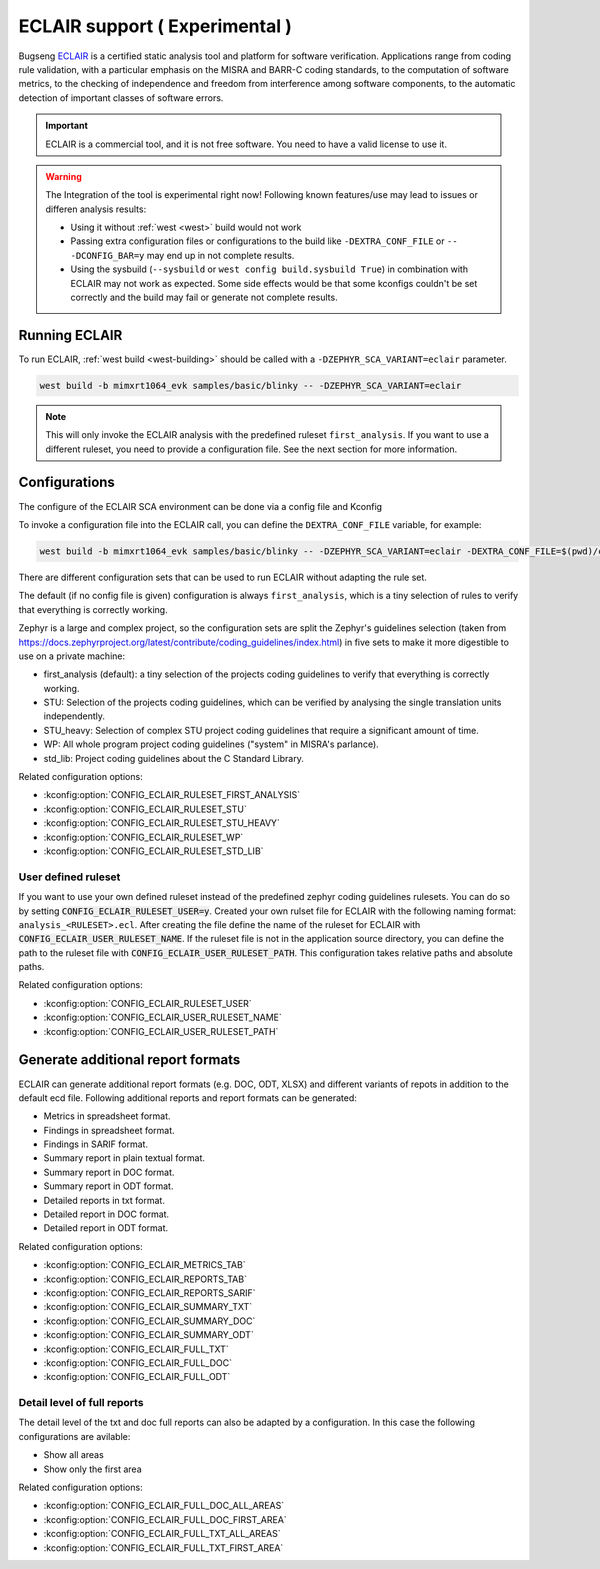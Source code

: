 .. _eclair:

ECLAIR support ( Experimental )
###############################

Bugseng `ECLAIR <https://www.bugseng.com/eclair/>`__ is a certified
static analysis tool and platform for software verification.
Applications range from coding rule validation, with a
particular emphasis on the MISRA and BARR-C coding standards, to the
computation of software metrics, to the checking of independence and
freedom from interference among software components, to the automatic
detection of important classes of software errors.

.. important::

   ECLAIR is a commercial tool, and it is not free software.
   You need to have a valid license to use it.

.. warning::

   The Integration of the tool is experimental right now!
   Following known features/use may lead to issues or differen analysis results:

   * Using it without :ref:`west <west>` build would not work
   * Passing extra configuration files or configurations to the build like ``-DEXTRA_CONF_FILE``
     or ``-- -DCONFIG_BAR=y`` may end up in not complete results.
   * Using the sysbuild (``--sysbuild`` or ``west config build.sysbuild True``) in combination with
     ECLAIR may not work as expected. Some side effects would be that some kconfigs couldn't be set
     correctly and the build may fail or generate not complete results.

Running ECLAIR
**************

To run ECLAIR, :ref:`west build <west-building>` should be
called with a ``-DZEPHYR_SCA_VARIANT=eclair`` parameter.

.. code-block:: shell

    west build -b mimxrt1064_evk samples/basic/blinky -- -DZEPHYR_SCA_VARIANT=eclair

.. note::
   This will only invoke the ECLAIR analysis with the predefined ruleset ``first_analysis``. If you
   want to use a different ruleset, you need to provide a configuration file. See the next section
   for more information.

Configurations
**************

The configure of the ECLAIR SCA environment can be done via a config file and Kconfig

To invoke a configuration file into the ECLAIR call, you can define the ``DEXTRA_CONF_FILE`` variable,
for example:

.. code-block:: shell

    west build -b mimxrt1064_evk samples/basic/blinky -- -DZEPHYR_SCA_VARIANT=eclair -DEXTRA_CONF_FILE=$(pwd)/cmake/sca/eclair/eclair.config

There are different configuration sets that can be used to run ECLAIR without adapting
the rule set.

The default (if no config file is given) configuration is always ``first_analysis``,
which is a tiny selection of rules to verify that everything is correctly working.

Zephyr is a large and complex project, so the configuration sets are split the
Zephyr's guidelines selection
(taken from https://docs.zephyrproject.org/latest/contribute/coding_guidelines/index.html)
in five sets to make it more digestible to use on a private machine:

* first_analysis (default): a tiny selection of the projects coding guidelines to verify that
  everything is correctly working.

* STU: Selection of the projects coding guidelines, which can be verified by analysing the single
  translation units independently.

* STU_heavy: Selection of complex STU project coding guidelines that require a significant amount
  of time.

* WP: All whole program project coding guidelines ("system" in MISRA's parlance).

* std_lib: Project coding guidelines about the C Standard Library.

Related configuration options:

* :kconfig:option:`CONFIG_ECLAIR_RULESET_FIRST_ANALYSIS`
* :kconfig:option:`CONFIG_ECLAIR_RULESET_STU`
* :kconfig:option:`CONFIG_ECLAIR_RULESET_STU_HEAVY`
* :kconfig:option:`CONFIG_ECLAIR_RULESET_WP`
* :kconfig:option:`CONFIG_ECLAIR_RULESET_STD_LIB`

User defined ruleset
====================

If you want to use your own defined ruleset instead of the predefined zephyr coding guidelines
rulesets. You can do so by setting :code:`CONFIG_ECLAIR_RULESET_USER=y`.
Created your own rulset file for ECLAIR with the following naming format:
``analysis_<RULESET>.ecl``. After creating the file define the name of the ruleset for ECLAIR
with :code:`CONFIG_ECLAIR_USER_RULESET_NAME`.
If the ruleset file is not in the application source directory, you can define the path to the
ruleset file with :code:`CONFIG_ECLAIR_USER_RULESET_PATH`. This configuration takes relative paths
and absolute paths.

Related configuration options:

* :kconfig:option:`CONFIG_ECLAIR_RULESET_USER`
* :kconfig:option:`CONFIG_ECLAIR_USER_RULESET_NAME`
* :kconfig:option:`CONFIG_ECLAIR_USER_RULESET_PATH`

Generate additional report formats
**********************************

ECLAIR can generate additional report formats (e.g. DOC, ODT, XLSX) and
different variants of repots in addition to the
default ecd file. Following additional reports and report formats can be generated:

* Metrics in spreadsheet format.

* Findings in spreadsheet format.

* Findings in SARIF format.

* Summary report in plain textual format.

* Summary report in DOC format.

* Summary report in ODT format.

* Detailed reports in txt format.

* Detailed report in DOC format.

* Detailed report in ODT format.

Related configuration options:

* :kconfig:option:`CONFIG_ECLAIR_METRICS_TAB`
* :kconfig:option:`CONFIG_ECLAIR_REPORTS_TAB`
* :kconfig:option:`CONFIG_ECLAIR_REPORTS_SARIF`
* :kconfig:option:`CONFIG_ECLAIR_SUMMARY_TXT`
* :kconfig:option:`CONFIG_ECLAIR_SUMMARY_DOC`
* :kconfig:option:`CONFIG_ECLAIR_SUMMARY_ODT`
* :kconfig:option:`CONFIG_ECLAIR_FULL_TXT`
* :kconfig:option:`CONFIG_ECLAIR_FULL_DOC`
* :kconfig:option:`CONFIG_ECLAIR_FULL_ODT`

Detail level of full reports
============================

The detail level of the txt and doc full reports can also be adapted by a configuration.
In this case the following configurations are avilable:

* Show all areas

* Show only the first area

Related configuration options:

* :kconfig:option:`CONFIG_ECLAIR_FULL_DOC_ALL_AREAS`
* :kconfig:option:`CONFIG_ECLAIR_FULL_DOC_FIRST_AREA`
* :kconfig:option:`CONFIG_ECLAIR_FULL_TXT_ALL_AREAS`
* :kconfig:option:`CONFIG_ECLAIR_FULL_TXT_FIRST_AREA`
